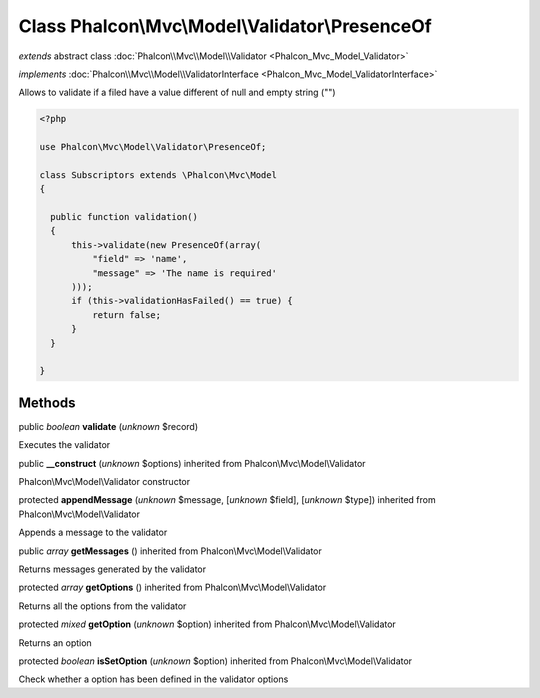 Class **Phalcon\\Mvc\\Model\\Validator\\PresenceOf**
====================================================

*extends* abstract class :doc:`Phalcon\\Mvc\\Model\\Validator <Phalcon_Mvc_Model_Validator>`

*implements* :doc:`Phalcon\\Mvc\\Model\\ValidatorInterface <Phalcon_Mvc_Model_ValidatorInterface>`

Allows to validate if a filed have a value different of null and empty string ("")  

.. code-block:: php

    <?php

    use Phalcon\Mvc\Model\Validator\PresenceOf;
    
    class Subscriptors extends \Phalcon\Mvc\Model
    {
    
      public function validation()
      {
          this->validate(new PresenceOf(array(
              "field" => 'name',
              "message" => 'The name is required'
          )));
          if (this->validationHasFailed() == true) {
              return false;
          }
      }
    
    }



Methods
-------

public *boolean*  **validate** (*unknown* $record)

Executes the validator



public  **__construct** (*unknown* $options) inherited from Phalcon\\Mvc\\Model\\Validator

Phalcon\\Mvc\\Model\\Validator constructor



protected  **appendMessage** (*unknown* $message, [*unknown* $field], [*unknown* $type]) inherited from Phalcon\\Mvc\\Model\\Validator

Appends a message to the validator



public *array*  **getMessages** () inherited from Phalcon\\Mvc\\Model\\Validator

Returns messages generated by the validator



protected *array*  **getOptions** () inherited from Phalcon\\Mvc\\Model\\Validator

Returns all the options from the validator



protected *mixed*  **getOption** (*unknown* $option) inherited from Phalcon\\Mvc\\Model\\Validator

Returns an option



protected *boolean*  **isSetOption** (*unknown* $option) inherited from Phalcon\\Mvc\\Model\\Validator

Check whether a option has been defined in the validator options



